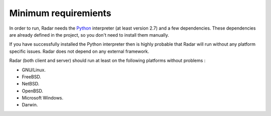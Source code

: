 Minimum requiremients
=====================

In order to run, Radar needs the `Python <https://www.python.org/>`_ interpreter (at least
version 2.7) and a few dependencies. These dependencies are already defined
in the project, so you don't need to install them manually.

If you have successfully installed the Python interpreter then is highly
probable that Radar will run without any platform specific issues. Radar does
not depend on any external framework.

Radar (both client and server) should run at least on the following
platforms without problems :

* GNU/Linux.
* FreeBSD.
* NetBSD.
* OpenBSD.
* Microsoft Windows.
* Darwin.
